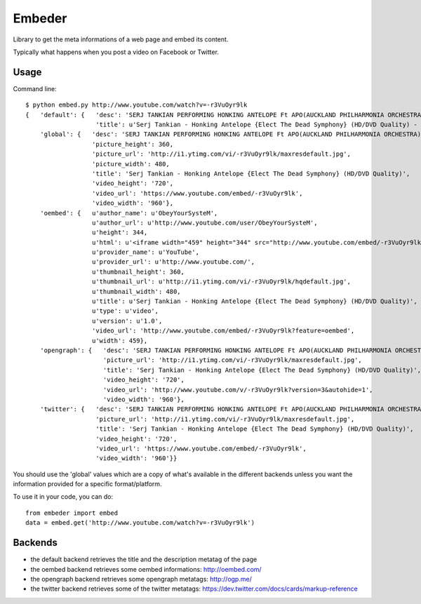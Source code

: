 =======
Embeder
=======

Library to get the meta informations of a web page and embed its content.

Typically what happens when you post a video on Facebook or Twitter.


Usage
=====

Command line:

::

    $ python embed.py http://www.youtube.com/watch?v=-r3VuOyr9lk
    {   'default': {   'desc': 'SERJ TANKIAN PERFORMING HONKING ANTELOPE Ft APO(AUCKLAND PHILHARMONIA ORCHESTRA) HD QUALITY "ELECT THE DEAD SYMPHONY" DVD RIP{2010}',
                       'title': u'Serj Tankian - Honking Antelope {Elect The Dead Symphony} (HD/DVD Quality) - YouTube'},
        'global': {   'desc': 'SERJ TANKIAN PERFORMING HONKING ANTELOPE Ft APO(AUCKLAND PHILHARMONIA ORCHESTRA) HD QUALITY "ELECT THE DEAD SYMPHONY" DVD RIP{2010}',
                      'picture_height': 360,
                      'picture_url': 'http://i1.ytimg.com/vi/-r3VuOyr9lk/maxresdefault.jpg',
                      'picture_width': 480,
                      'title': 'Serj Tankian - Honking Antelope {Elect The Dead Symphony} (HD/DVD Quality)',
                      'video_height': '720',
                      'video_url': 'https://www.youtube.com/embed/-r3VuOyr9lk',
                      'video_width': '960'},
        'oembed': {   u'author_name': u'ObeyYourSysteM',
                      u'author_url': u'http://www.youtube.com/user/ObeyYourSysteM',
                      u'height': 344,
                      u'html': u'<iframe width="459" height="344" src="http://www.youtube.com/embed/-r3VuOyr9lk?feature=oembed" frameborder="0" allowfullscreen></iframe>',
                      u'provider_name': u'YouTube',
                      u'provider_url': u'http://www.youtube.com/',
                      u'thumbnail_height': 360,
                      u'thumbnail_url': u'http://i1.ytimg.com/vi/-r3VuOyr9lk/hqdefault.jpg',
                      u'thumbnail_width': 480,
                      u'title': u'Serj Tankian - Honking Antelope {Elect The Dead Symphony} (HD/DVD Quality)',
                      u'type': u'video',
                      u'version': u'1.0',
                      'video_url': 'http://www.youtube.com/embed/-r3VuOyr9lk?feature=oembed',
                      u'width': 459},
        'opengraph': {   'desc': 'SERJ TANKIAN PERFORMING HONKING ANTELOPE Ft APO(AUCKLAND PHILHARMONIA ORCHESTRA) HD QUALITY "ELECT THE DEAD SYMPHONY" DVD RIP{2010}',
                         'picture_url': 'http://i1.ytimg.com/vi/-r3VuOyr9lk/maxresdefault.jpg',
                         'title': 'Serj Tankian - Honking Antelope {Elect The Dead Symphony} (HD/DVD Quality)',
                         'video_height': '720',
                         'video_url': 'http://www.youtube.com/v/-r3VuOyr9lk?version=3&autohide=1',
                         'video_width': '960'},
        'twitter': {   'desc': 'SERJ TANKIAN PERFORMING HONKING ANTELOPE Ft APO(AUCKLAND PHILHARMONIA ORCHESTRA) HD QUALITY "ELECT THE DEAD SYMPHONY" DVD RIP{2010}',
                       'picture_url': 'http://i1.ytimg.com/vi/-r3VuOyr9lk/maxresdefault.jpg',
                       'title': 'Serj Tankian - Honking Antelope {Elect The Dead Symphony} (HD/DVD Quality)',
                       'video_height': '720',
                       'video_url': 'https://www.youtube.com/embed/-r3VuOyr9lk',
                       'video_width': '960'}}

You should use the 'global' values which are a copy of what's available in the different backends unless you want the information provided for a specific format/platform.

To use it in your code, you can do:

::

    from embeder import embed
    data = embed.get('http://www.youtube.com/watch?v=-r3VuOyr9lk')


Backends
========

- the default backend retrieves the title and the description metatag of the page
- the oembed backend retrieves some oembed informations: http://oembed.com/
- the opengraph backend retrieves some opengraph metatags: http://ogp.me/
- the twitter backend retrieves some of the twitter metatags: https://dev.twitter.com/docs/cards/markup-reference
